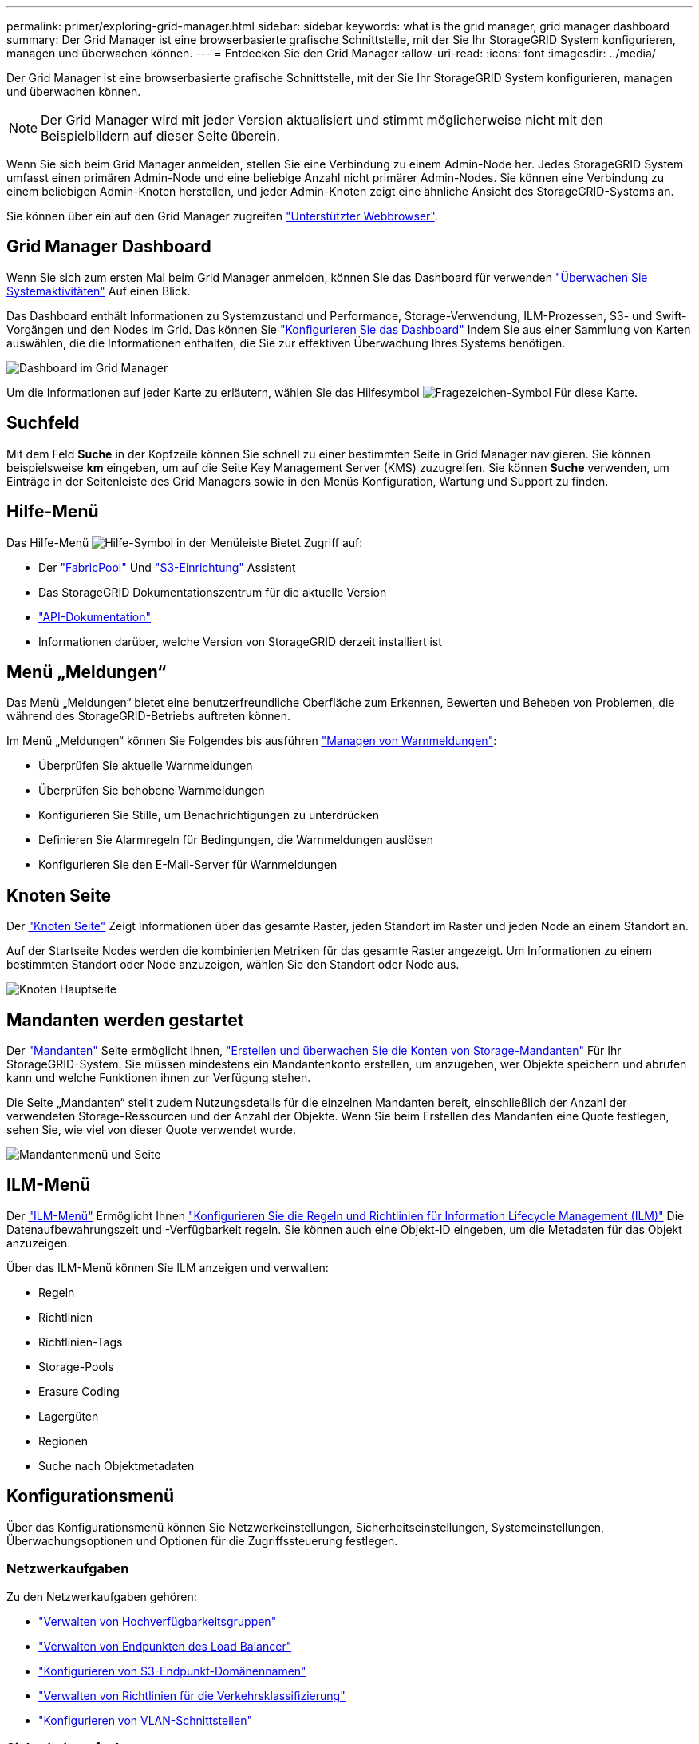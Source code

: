 ---
permalink: primer/exploring-grid-manager.html 
sidebar: sidebar 
keywords: what is the grid manager, grid manager dashboard 
summary: Der Grid Manager ist eine browserbasierte grafische Schnittstelle, mit der Sie Ihr StorageGRID System konfigurieren, managen und überwachen können. 
---
= Entdecken Sie den Grid Manager
:allow-uri-read: 
:icons: font
:imagesdir: ../media/


[role="lead"]
Der Grid Manager ist eine browserbasierte grafische Schnittstelle, mit der Sie Ihr StorageGRID System konfigurieren, managen und überwachen können.


NOTE: Der Grid Manager wird mit jeder Version aktualisiert und stimmt möglicherweise nicht mit den Beispielbildern auf dieser Seite überein.

Wenn Sie sich beim Grid Manager anmelden, stellen Sie eine Verbindung zu einem Admin-Node her. Jedes StorageGRID System umfasst einen primären Admin-Node und eine beliebige Anzahl nicht primärer Admin-Nodes. Sie können eine Verbindung zu einem beliebigen Admin-Knoten herstellen, und jeder Admin-Knoten zeigt eine ähnliche Ansicht des StorageGRID-Systems an.

Sie können über ein auf den Grid Manager zugreifen link:../admin/web-browser-requirements.html["Unterstützter Webbrowser"].



== Grid Manager Dashboard

Wenn Sie sich zum ersten Mal beim Grid Manager anmelden, können Sie das Dashboard für verwenden link:../monitor/viewing-dashboard.html["Überwachen Sie Systemaktivitäten"] Auf einen Blick.

Das Dashboard enthält Informationen zu Systemzustand und Performance, Storage-Verwendung, ILM-Prozessen, S3- und Swift-Vorgängen und den Nodes im Grid. Das können Sie link:../monitor/viewing-dashboard.html["Konfigurieren Sie das Dashboard"] Indem Sie aus einer Sammlung von Karten auswählen, die die Informationen enthalten, die Sie zur effektiven Überwachung Ihres Systems benötigen.

image::../media/grid_manager_dashboard_and_menu.png[Dashboard im Grid Manager]

Um die Informationen auf jeder Karte zu erläutern, wählen Sie das Hilfesymbol image:../media/icon_nms_question.png["Fragezeichen-Symbol"] Für diese Karte.



== Suchfeld

Mit dem Feld *Suche* in der Kopfzeile können Sie schnell zu einer bestimmten Seite in Grid Manager navigieren. Sie können beispielsweise *km* eingeben, um auf die Seite Key Management Server (KMS) zuzugreifen. Sie können *Suche* verwenden, um Einträge in der Seitenleiste des Grid Managers sowie in den Menüs Konfiguration, Wartung und Support zu finden.



== Hilfe-Menü

Das Hilfe-Menü image:../media/icon-help-menu-bar.png["Hilfe-Symbol in der Menüleiste"] Bietet Zugriff auf:

* Der link:../fabricpool/use-fabricpool-setup-wizard.html["FabricPool"] Und link:../admin/use-s3-setup-wizard.html["S3-Einrichtung"] Assistent
* Das StorageGRID Dokumentationszentrum für die aktuelle Version
* link:../admin/using-grid-management-api.html["API-Dokumentation"]
* Informationen darüber, welche Version von StorageGRID derzeit installiert ist




== Menü „Meldungen“

Das Menü „Meldungen“ bietet eine benutzerfreundliche Oberfläche zum Erkennen, Bewerten und Beheben von Problemen, die während des StorageGRID-Betriebs auftreten können.

Im Menü „Meldungen“ können Sie Folgendes bis ausführen link:../monitor/managing-alerts.html["Managen von Warnmeldungen"]:

* Überprüfen Sie aktuelle Warnmeldungen
* Überprüfen Sie behobene Warnmeldungen
* Konfigurieren Sie Stille, um Benachrichtigungen zu unterdrücken
* Definieren Sie Alarmregeln für Bedingungen, die Warnmeldungen auslösen
* Konfigurieren Sie den E-Mail-Server für Warnmeldungen




== Knoten Seite

Der link:../monitor/viewing-nodes-page.html["Knoten Seite"] Zeigt Informationen über das gesamte Raster, jeden Standort im Raster und jeden Node an einem Standort an.

Auf der Startseite Nodes werden die kombinierten Metriken für das gesamte Raster angezeigt. Um Informationen zu einem bestimmten Standort oder Node anzuzeigen, wählen Sie den Standort oder Node aus.

image::../media/nodes_page.png[Knoten Hauptseite]



== Mandanten werden gestartet

Der link:../admin/managing-tenants.html["Mandanten"] Seite ermöglicht Ihnen, link:../tenant/index.html["Erstellen und überwachen Sie die Konten von Storage-Mandanten"] Für Ihr StorageGRID-System. Sie müssen mindestens ein Mandantenkonto erstellen, um anzugeben, wer Objekte speichern und abrufen kann und welche Funktionen ihnen zur Verfügung stehen.

Die Seite „Mandanten“ stellt zudem Nutzungsdetails für die einzelnen Mandanten bereit, einschließlich der Anzahl der verwendeten Storage-Ressourcen und der Anzahl der Objekte. Wenn Sie beim Erstellen des Mandanten eine Quote festlegen, sehen Sie, wie viel von dieser Quote verwendet wurde.

image::../media/tenants_page.png[Mandantenmenü und Seite]



== ILM-Menü

Der link:using-information-lifecycle-management.html["ILM-Menü"] Ermöglicht Ihnen link:../ilm/index.html["Konfigurieren Sie die Regeln und Richtlinien für Information Lifecycle Management (ILM)"] Die Datenaufbewahrungszeit und -Verfügbarkeit regeln. Sie können auch eine Objekt-ID eingeben, um die Metadaten für das Objekt anzuzeigen.

Über das ILM-Menü können Sie ILM anzeigen und verwalten:

* Regeln
* Richtlinien
* Richtlinien-Tags
* Storage-Pools
* Erasure Coding
* Lagergüten
* Regionen
* Suche nach Objektmetadaten




== Konfigurationsmenü

Über das Konfigurationsmenü können Sie Netzwerkeinstellungen, Sicherheitseinstellungen, Systemeinstellungen, Überwachungsoptionen und Optionen für die Zugriffssteuerung festlegen.



=== Netzwerkaufgaben

Zu den Netzwerkaufgaben gehören:

* link:../admin/managing-high-availability-groups.html["Verwalten von Hochverfügbarkeitsgruppen"]
* link:../admin/managing-load-balancing.html["Verwalten von Endpunkten des Load Balancer"]
* link:../admin/configuring-s3-api-endpoint-domain-names.html["Konfigurieren von S3-Endpunkt-Domänennamen"]
* link:../admin/managing-traffic-classification-policies.html["Verwalten von Richtlinien für die Verkehrsklassifizierung"]
* link:../admin/configure-vlan-interfaces.html["Konfigurieren von VLAN-Schnittstellen"]




=== Sicherheitsaufgaben

Zu den Sicherheitsaufgaben gehören:

* link:../admin/using-storagegrid-security-certificates.html["Verwalten von Sicherheitszertifikaten"]
* link:../admin/manage-firewall-controls.html["Management interner Firewall-Kontrollen"]
* link:../admin/kms-configuring.html["Konfigurieren von Verschlüsselungsmanagement-Servern"]
* Konfigurieren von Sicherheitseinstellungen einschließlich des link:../admin/manage-tls-ssh-policy.html["TLS- und SSH-Richtlinie"], link:../admin/changing-network-options-object-encryption.html["Optionen für die Netzwerk- und Objektsicherheit"], und link:../admin/changing-browser-session-timeout-interface.html["Sicherheitseinstellungen der Schnittstelle"].
* Konfigurieren der Einstellungen für ein link:../admin/configuring-storage-proxy-settings.html["Storage-Proxy"] Oder an link:../admin/configuring-admin-proxy-settings.html["Admin-Proxy"]




=== Systemaufgaben

Zu den Systemaufgaben gehören:

* Wird Verwendet link:../admin/grid-federation-overview.html["Grid-Verbund"] Zum Klonen von Mandantenkontoinformationen und zum Replizieren von Objektdaten zwischen zwei StorageGRID-Systemen
* Aktivieren Sie optional das link:../admin/configuring-stored-object-compression.html["Gespeicherte Objekte komprimieren"] Option.
* link:../ilm/managing-objects-with-s3-object-lock.html["Verwalten der S3-Objektsperre"]
* Allgemeines zu Storage-Optionen wie z. B. link:../admin/what-object-segmentation-is.html["Objektsegmentierung"] Und link:../admin/what-storage-volume-watermarks-are.html["Wasserzeichen für Storage-Volumes"].




=== Überwachungsaufgaben

Zu den Überwachungsaufgaben gehören:

* link:../monitor/configure-audit-messages.html["Konfigurieren von Überwachungsmeldungen und Protokollzielen"]
* link:../monitor/using-snmp-monitoring.html["Verwendung von SNMP-Überwachung"]




=== Zugriffskontrollaufgaben

Zu den Aufgaben der Zugriffssteuerung gehören:

* link:../admin/managing-admin-groups.html["Verwalten von Admin-Gruppen"]
* link:../admin/managing-users.html["Verwalten von Administratorbenutzern"]
* Ändern der link:../admin/changing-provisioning-passphrase.html["Provisionierungs-Passphrase"] Oder link:../admin/change-node-console-password.html["Passwörter für die Node-Konsole"]
* link:../admin/using-identity-federation.html["Identitätsföderation verwenden"]
* link:../admin/configuring-sso.html["SSO wird konfiguriert"]




== Menü Wartung

Im Menü Wartung können Sie Wartungsarbeiten, Systemwartung und Netzwerkwartung durchführen.



=== Aufgaben

Zu den Wartungsarbeiten gehören:

* link:../maintain/decommission-procedure.html["Stilllegungsvorgänge"] Um nicht verwendete Grid-Nodes und -Standorte zu entfernen
* link:../expand/index.html["Erweiterungsoperationen"] Um neue Grid-Nodes und -Standorte hinzuzufügen
* link:../maintain/grid-node-recovery-procedures.html["Verfahren zur Recovery von Grid-Nodes"] Zum Ersetzen eines fehlerhaften Node und Wiederherstellen von Daten
* link:../maintain/rename-grid-site-node-overview.html["Verfahren umbenennen"] Ändern der Anzeigenamen des Rasters, der Standorte und Knoten
* link:../troubleshoot/verifying-object-integrity.html["Vorgänge zur Überprüfung der Objektexistenz"] Um das Vorhandensein von Objektdaten (wenn auch nicht die Richtigkeit) zu überprüfen
* Durchführen einer link:../maintain/rolling-reboot-procedure.html["Neustart wird durchgeführt"] Um mehrere Grid-Knoten neu zu starten
* link:../maintain/restoring-volume.html["Volume-Wiederherstellungsvorgänge"]




=== System

Sie können folgende Systemwartungsaufgaben ausführen:

* link:../admin/viewing-storagegrid-license-information.html["Anzeigen von StorageGRID-Lizenzinformationen"] Oder link:../admin/updating-storagegrid-license-information.html["Lizenzinformationen werden aktualisiert"]
* Generieren und Herunterladen der link:../maintain/downloading-recovery-package.html["Wiederherstellungspaket"]
* StorageGRID Software-Updates, einschließlich Software-Upgrades und Hotfixes, sowie Updates für die SANtricity OS Software auf ausgewählten Appliances
+
** link:../upgrade/index.html["Upgrade-Verfahren"]
** link:../maintain/storagegrid-hotfix-procedure.html["Hotfix-Verfahren"]
** https://docs.netapp.com/us-en/storagegrid-appliances/sg6000/upgrading-santricity-os-on-storage-controllers-using-grid-manager-sg6000.html["Aktualisieren Sie das SANtricity OS auf SG6000 Storage-Controllern über den Grid Manager"^]
** https://docs.netapp.com/us-en/storagegrid-appliances/sg5700/upgrading-santricity-os-on-storage-controllers-using-grid-manager-sg5700.html["Aktualisieren Sie das SANtricity Betriebssystem auf SG5700 Storage Controllern mit Grid Manager"^]






=== Netzwerk

Sie können folgende Aufgaben zur Netzwerkwartung ausführen:

* link:../maintain/configuring-dns-servers.html["DNS-Server werden konfiguriert"]
* link:../maintain/updating-subnets-for-grid-network.html["Aktualisieren von Netznetzen"]
* link:../maintain/configuring-ntp-servers.html["Verwalten von NTP-Servern"]




== Menü „Support“

Das Menü Support enthält Optionen, die dem technischen Support bei der Analyse und Fehlerbehebung Ihres Systems helfen. Das Menü „Support“ enthält drei Teile: Tools, Alarme (Legacy) und andere.



=== Tools

Im Abschnitt Tools des Menüs Support können Sie folgende Aufgaben ausführen:

* link:../admin/configure-autosupport-grid-manager.html["Konfigurieren Sie AutoSupport"]
* link:../monitor/running-diagnostics.html["Führen Sie eine Diagnose aus"] Auf den aktuellen Zustand des Rasters
* link:../monitor/viewing-grid-topology-tree.html["Greifen Sie auf die Baumstruktur der Grid-Topologie zu"] So zeigen Sie detaillierte Informationen zu Grid-Nodes, Services und Attributen an
* link:../monitor/collecting-log-files-and-system-data.html["Erfassen von Protokolldateien und Systemdaten"]
* link:../monitor/reviewing-support-metrics.html["Prüfen von Support-Kennzahlen"]
+

NOTE: Die Tools, die über die Option *Metrics* zur Verfügung stehen, sind für den technischen Support bestimmt. Einige Funktionen und Menüelemente in diesen Tools sind absichtlich nicht funktionsfähig.





=== Alarme (alt)

Von link:../monitor/managing-alarms.html["Alarme (alt)"] Im Menü „Support“ können Sie:

* Aktuelle, historische und globale Alarme prüfen
* Richten Sie benutzerdefinierte Ereignisse ein
* Einrichtung link:../monitor/managing-alarms.html["E-Mail-Benachrichtigungen für ältere Alarme"]



NOTE: Das alte Alarmsystem wird zwar weiterhin unterstützt, bietet jedoch deutliche Vorteile und ist einfacher zu bedienen.



=== Andere

Im anderen Bereich des Menüs „Support“ haben Sie folgende Möglichkeiten:

* Managen link:../admin/manage-link-costs.html["Verbindungskosten"]
* Anzeigen link:../admin/viewing-notification-status-and-queues.html["Netzwerk-Management-System (NMS)"] Einträge
* Managen link:../admin/what-storage-volume-watermarks-are.html["Storage-Wasserzeichen"]

